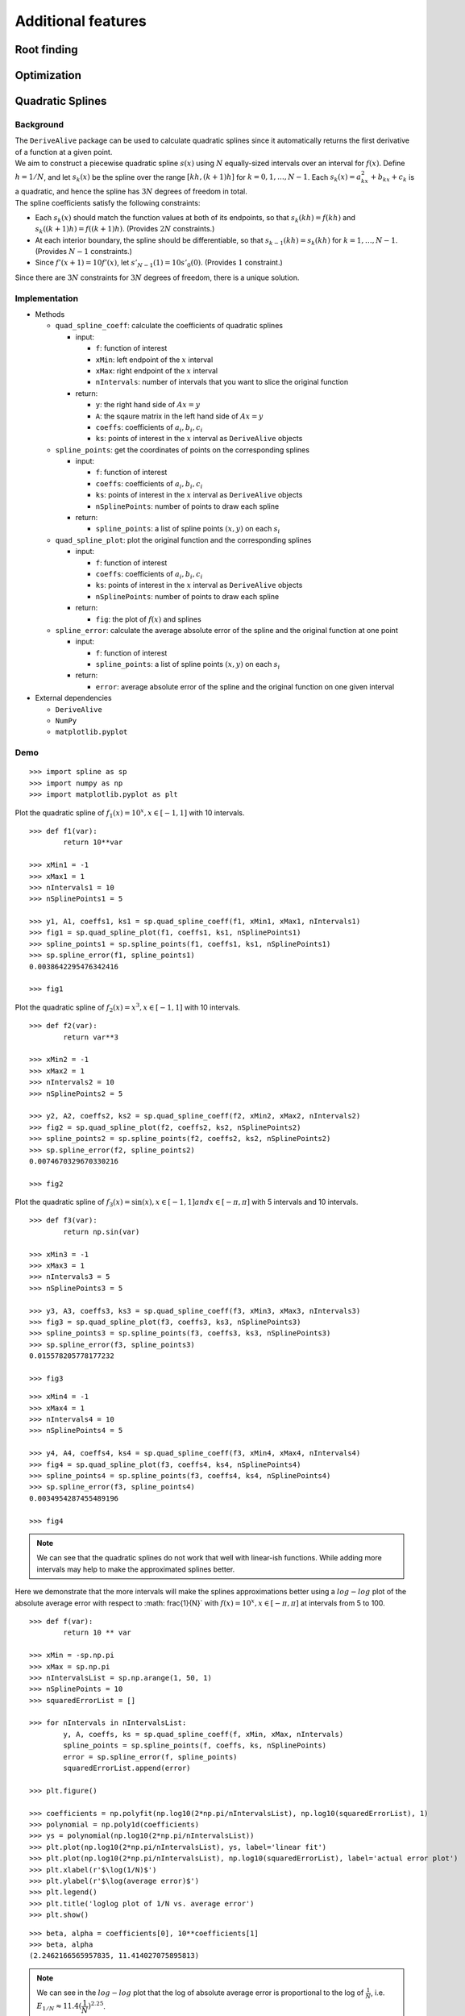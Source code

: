
Additional features
===================

Root finding
------------

Optimization
------------

Quadratic Splines
-----------------

Background
~~~~~~~~~~

| The ``DeriveAlive`` package can be used to calculate quadratic splines
  since it automatically returns the first derivative of a function at a
  given point.

| We aim to construct a piecewise quadratic spline :math:`s(x)` using
  :math:`N` equally-sized intervals over an interval for :math:`f(x)`.
  Define :math:`h=1/N`, and let :math:`s_{k}(x)` be the spline over the
  range :math:`[kh,(k+1)h]` for :math:`k=0,1,\ldots,N-1`. Each
  :math:`s_k(x)=a_kx^2+b_kx+c_k` is a quadratic, and hence the spline
  has :math:`3N` degrees of freedom in total.
  
| The spline coefficients satisfy the following constraints:

-  Each :math:`s_k(x)` should match the function values at both of its
   endpoints, so that :math:`s_k(kh)=f(kh)` and
   :math:`s_k( (k+1)h) =f( (k+1)h)`. (Provides :math:`2N` constraints.)

-  At each interior boundary, the spline should be differentiable, so
   that :math:`s_{k-1}(kh)= s_k(kh)` for :math:`k=1,\ldots,N-1`.
   (Provides :math:`N-1` constraints.)

-  Since :math:`f'(x+1)=10f'(x)`, let :math:`s'_{N-1}(1) = 10s'_0(0)`.
   (Provides :math:`1` constraint.)

Since there are :math:`3N` constraints for :math:`3N` degrees of
freedom, there is a unique solution.

Implementation
~~~~~~~~~~~~~~

-  Methods

   -  ``quad_spline_coeff``: calculate the coefficients of quadratic
      splines

      -  input:

         -  ``f``: function of interest

         -  ``xMin``: left endpoint of the :math:`x` interval

         -  ``xMax``: right endpoint of the :math:`x` interval

         -  ``nIntervals``: number of intervals that you want to slice
            the original function

      -  return:

         -  ``y``: the right hand side of :math:`Ax=y`

         -  ``A``: the sqaure matrix in the left hand side of
            :math:`Ax=y`

         -  ``coeffs``: coefficients of :math:`a_i, b_i, c_i`

         -  ``ks``: points of interest in the :math:`x` interval as
            ``DeriveAlive`` objects

   -  ``spline_points``: get the coordinates of points on the
      corresponding splines

      -  input:

         -  ``f``: function of interest

         -  ``coeffs``: coefficients of :math:`a_i, b_i, c_i`

         -  ``ks``: points of interest in the :math:`x` interval as
            ``DeriveAlive`` objects

         -  ``nSplinePoints``: number of points to draw each spline

      -  return:

         -  ``spline_points``: a list of spline points :math:`(x,y)` on
            each :math:`s_i`

   -  ``quad_spline_plot``: plot the original function and the
      corresponding splines

      -  input:

         -  ``f``: function of interest

         -  ``coeffs``: coefficients of :math:`a_i, b_i, c_i`

         -  ``ks``: points of interest in the :math:`x` interval as
            ``DeriveAlive`` objects

         -  ``nSplinePoints``: number of points to draw each spline

      -  return:

         -  ``fig``: the plot of :math:`f(x)` and splines

   -  ``spline_error``: calculate the average absolute error of the
      spline and the original function at one point

      -  input:

         -  ``f``: function of interest

         -  ``spline_points``: a list of spline points :math:`(x,y)` on
            each :math:`s_i`

      -  return:

         -  ``error``: average absolute error of the spline and the
            original function on one given interval

-  External dependencies

   -  ``DeriveAlive``

   -  ``NumPy``

   -  ``matplotlib.pyplot``

Demo
~~~~

::

        >>> import spline as sp
        >>> import numpy as np
        >>> import matplotlib.pyplot as plt

Plot the quadratic spline of :math:`f_1(x) = 10^x, x \in [-1, 1]` with
10 intervals.

::

        >>> def f1(var):
                return 10**var

        >>> xMin1 = -1
        >>> xMax1 = 1
        >>> nIntervals1 = 10
        >>> nSplinePoints1 = 5

        >>> y1, A1, coeffs1, ks1 = sp.quad_spline_coeff(f1, xMin1, xMax1, nIntervals1)
        >>> fig1 = sp.quad_spline_plot(f1, coeffs1, ks1, nSplinePoints1)
        >>> spline_points1 = sp.spline_points(f1, coeffs1, ks1, nSplinePoints1)
        >>> sp.spline_error(f1, spline_points1)
        0.0038642295476342416

        >>> fig1

.. image:: images/7_3_3_1.png
  :width: 600       

Plot the quadratic spline of :math:`f_2(x) = x^3, x \in [-1, 1]` with 10 intervals.

::

        >>> def f2(var):
                return var**3

        >>> xMin2 = -1
        >>> xMax2 = 1
        >>> nIntervals2 = 10
        >>> nSplinePoints2 = 5

        >>> y2, A2, coeffs2, ks2 = sp.quad_spline_coeff(f2, xMin2, xMax2, nIntervals2)
        >>> fig2 = sp.quad_spline_plot(f2, coeffs2, ks2, nSplinePoints2)
        >>> spline_points2 = sp.spline_points(f2, coeffs2, ks2, nSplinePoints2)
        >>> sp.spline_error(f2, spline_points2)
        0.0074670329670330216

        >>> fig2

.. image:: images/7_3_3_2.png
  :width: 600       

Plot the quadratic spline of :math:`f_3(x) = \sin(x), x \in [-1,1]$ and $x \in [-\pi, \pi]` with 5 intervals and 10 intervals.

::

        >>> def f3(var):
                return np.sin(var)

        >>> xMin3 = -1
        >>> xMax3 = 1
        >>> nIntervals3 = 5
        >>> nSplinePoints3 = 5

        >>> y3, A3, coeffs3, ks3 = sp.quad_spline_coeff(f3, xMin3, xMax3, nIntervals3)
        >>> fig3 = sp.quad_spline_plot(f3, coeffs3, ks3, nSplinePoints3)
        >>> spline_points3 = sp.spline_points(f3, coeffs3, ks3, nSplinePoints3)
        >>> sp.spline_error(f3, spline_points3)
        0.015578205778177232

        >>> fig3

.. image:: images/7_3_3_3.png
  :width: 600       

::

        >>> xMin4 = -1
        >>> xMax4 = 1
        >>> nIntervals4 = 10
        >>> nSplinePoints4 = 5

        >>> y4, A4, coeffs4, ks4 = sp.quad_spline_coeff(f3, xMin4, xMax4, nIntervals4)
        >>> fig4 = sp.quad_spline_plot(f3, coeffs4, ks4, nSplinePoints4)
        >>> spline_points4 = sp.spline_points(f3, coeffs4, ks4, nSplinePoints4)
        >>> sp.spline_error(f3, spline_points4)
        0.0034954287455489196

        >>> fig4

.. image:: images/7_3_3_4.png
  :width: 600       

.. note:: We can see that the quadratic splines do not work that well with linear-ish functions. While adding more intervals may help to make the approximated splines better.

Here we demonstrate that the more intervals will make the splines approximations better using a :math:`log-log` plot of the absolute average error with respect to :math: \frac{1}{N}` with :math:`f(x) = 10^x, x \in [-\pi, \pi]` at intervals from 5 to 100.

::

        >>> def f(var):
                return 10 ** var

        >>> xMin = -sp.np.pi
        >>> xMax = sp.np.pi
        >>> nIntervalsList = sp.np.arange(1, 50, 1)
        >>> nSplinePoints = 10
        >>> squaredErrorList = []

        >>> for nIntervals in nIntervalsList:
                y, A, coeffs, ks = sp.quad_spline_coeff(f, xMin, xMax, nIntervals)
                spline_points = sp.spline_points(f, coeffs, ks, nSplinePoints)
                error = sp.spline_error(f, spline_points)
                squaredErrorList.append(error)
    
        >>> plt.figure()
    
        >>> coefficients = np.polyfit(np.log10(2*np.pi/nIntervalsList), np.log10(squaredErrorList), 1)
        >>> polynomial = np.poly1d(coefficients)
        >>> ys = polynomial(np.log10(2*np.pi/nIntervalsList))
        >>> plt.plot(np.log10(2*np.pi/nIntervalsList), ys, label='linear fit')
        >>> plt.plot(np.log10(2*np.pi/nIntervalsList), np.log10(squaredErrorList), label='actual error plot')
        >>> plt.xlabel(r'$\log(1/N)$')
        >>> plt.ylabel(r'$\log(average error)$')
        >>> plt.legend()
        >>> plt.title('loglog plot of 1/N vs. average error')
        >>> plt.show()

.. image:: images/7_3_3_5.png
  :width: 600       

::

        >>> beta, alpha = coefficients[0], 10**coefficients[1]
        >>> beta, alpha
        (2.2462166565957835, 11.414027075895813)

.. note:: We can see in the :math:`log-log` plot that the log of absolute average error is proportional to the log of :math:`\frac{1}{N}`, i.e. :math:`E_{1/N} \approx 11.4(\dfrac{1}{N})^{2.25}`. 

Drawing with Splines
~~~~~~~~~~~~~~~~~~~~
